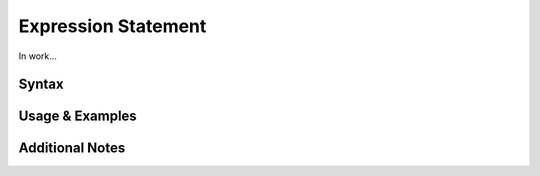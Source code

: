 
********************
Expression Statement
********************

In work...

Syntax
------

Usage & Examples
----------------

Additional Notes
----------------
